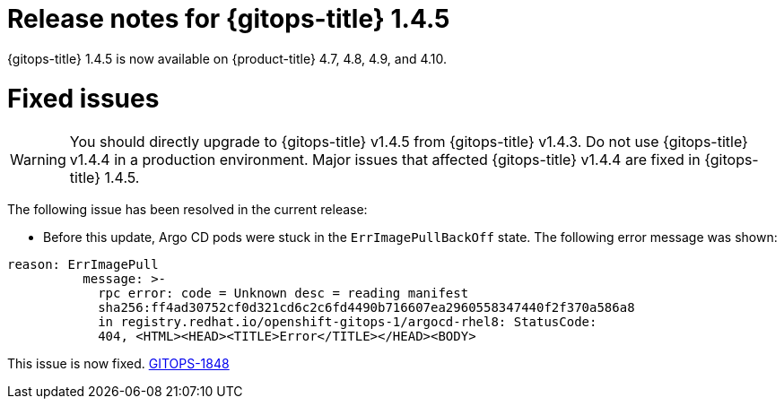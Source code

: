 // Module included in the following assembly:
//
// * gitops/gitops-release-notes.adoc

[id="gitops-release-notes-1-4-5_{context}"]
= Release notes for {gitops-title} 1.4.5

[role="_abstract"]
{gitops-title} 1.4.5 is now available on {product-title} 4.7, 4.8, 4.9, and 4.10.

[id="fixed-issues-1-4-5_{context}"]
= Fixed issues

[WARNING]
====
You should directly upgrade to {gitops-title} v1.4.5 from {gitops-title} v1.4.3. Do not use {gitops-title} v1.4.4 in a production environment. Major issues that affected {gitops-title} v1.4.4 are fixed in {gitops-title} 1.4.5. 
====

The following issue has been resolved in the current release:

* Before this update, Argo CD pods were stuck in the `ErrImagePullBackOff` state. The following error message was shown:
[source,yaml]
----
reason: ErrImagePull
          message: >-
            rpc error: code = Unknown desc = reading manifest
            sha256:ff4ad30752cf0d321cd6c2c6fd4490b716607ea2960558347440f2f370a586a8
            in registry.redhat.io/openshift-gitops-1/argocd-rhel8: StatusCode:
            404, <HTML><HEAD><TITLE>Error</TITLE></HEAD><BODY> 
----
This issue is now fixed. link:https://issues.redhat.com/browse/GITOPS-1848[GITOPS-1848]